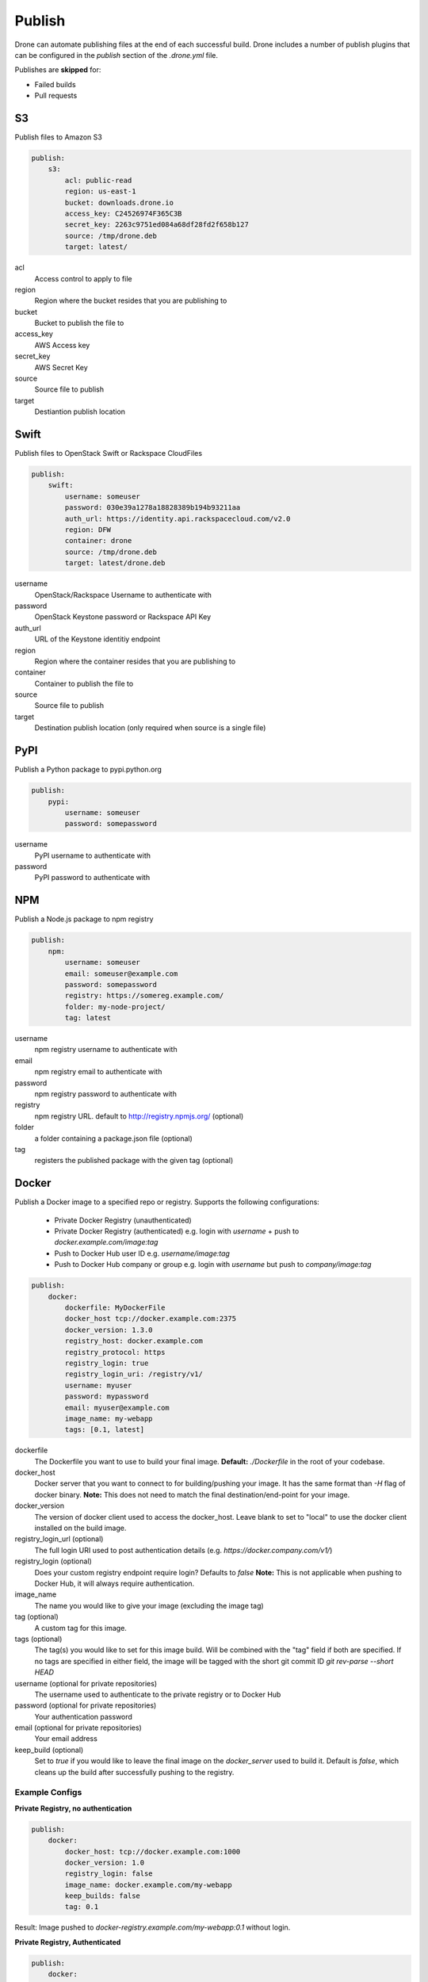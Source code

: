 Publish
=======

Drone can automate publishing files at the end of each successful build. Drone includes a
number of publish plugins that can be configured in the `publish` section of the `.drone.yml` file.

Publishes are **skipped** for:

* Failed builds
* Pull requests

S3
--

Publish files to Amazon S3

.. code-block:: console

    publish:
        s3:
            acl: public-read
            region: us-east-1
            bucket: downloads.drone.io
            access_key: C24526974F365C3B
            secret_key: 2263c9751ed084a68df28fd2f658b127
            source: /tmp/drone.deb
            target: latest/

acl
  Access control to apply to file

region
  Region where the bucket resides that you are publishing to

bucket
  Bucket to publish the file to

access_key
  AWS Access key

secret_key
  AWS Secret Key

source
  Source file to publish

target
  Destiantion publish location

Swift
-----

Publish files to OpenStack Swift or Rackspace CloudFiles

.. code-block:: console

    publish:
        swift:
            username: someuser
            password: 030e39a1278a18828389b194b93211aa
            auth_url: https://identity.api.rackspacecloud.com/v2.0
            region: DFW
            container: drone
            source: /tmp/drone.deb
            target: latest/drone.deb

username
  OpenStack/Rackspace Username to authenticate with

password
  OpenStack Keystone password or Rackspace API Key

auth_url
  URL of the Keystone identitiy endpoint

region
  Region where the container resides that you are publishing to

container
  Container to publish the file to

source
  Source file to publish

target
  Destination publish location (only required when source is a single file)

PyPI
----

Publish a Python package to pypi.python.org

.. code-block:: console

    publish:
        pypi:
            username: someuser
            password: somepassword

username
  PyPI username to authenticate with

password
  PyPI password to authenticate with

NPM
---

Publish a Node.js package to npm registry

.. code-block:: console

    publish:
        npm:
            username: someuser
            email: someuser@example.com
            password: somepassword
            registry: https://somereg.example.com/
            folder: my-node-project/
            tag: latest

username
  npm registry username to authenticate with

email
  npm registry email to authenticate with

password
  npm registry password to authenticate with

registry
  npm registry URL. default to http://registry.npmjs.org/ (optional)

folder
  a folder containing a package.json file (optional)

tag
  registers the published package with the given tag (optional)

Docker
------

Publish a Docker image to a specified repo or registry. Supports the following configurations:

 * Private Docker Registry (unauthenticated)

 * Private Docker Registry (authenticated)
   e.g. login with `username` + push to `docker.example.com/image:tag`
 * Push to Docker Hub user ID 
   e.g. `username/image:tag`
 * Push to Docker Hub company or group 
   e.g. login with `username` but push to `company/image:tag`

.. code-block:: console

    publish:
        docker:
            dockerfile: MyDockerFile
            docker_host tcp://docker.example.com:2375
            docker_version: 1.3.0
            registry_host: docker.example.com
            registry_protocol: https
            registry_login: true
            registry_login_uri: /registry/v1/
            username: myuser
            password: mypassword
            email: myuser@example.com
            image_name: my-webapp
            tags: [0.1, latest]

dockerfile
  The Dockerfile you want to use to build your final image.
  **Default:** `./Dockerfile` in the root of your codebase.

docker_host
  Docker server that you want to connect to for building/pushing your image.
  It has the same format than `-H` flag of docker binary.
  **Note:** This does not need to match the final destination/end-point for your image.

docker_version
  The version of docker client used to access the docker_host. Leave blank to set to "local" to use the docker client installed on the build image.

registry_login_url (optional)
  The full login URI used to post authentication details (e.g. `https://docker.company.com/v1/`)

registry_login (optional)
  Does your custom registry endpoint require login? Defaults to `false`
  **Note:** This is not applicable when pushing to Docker Hub, it will always require authentication.

image_name
  The name you would like to give your image (excluding the image tag)

tag (optional)
  A custom tag for this image. 

tags (optional)
  The tag(s) you would like to set for this image build. Will be combined with the "tag" field if both are specified. If no tags are specified in either field, the image will be tagged with the short git commit ID `git rev-parse --short HEAD`

username (optional for private repositories)
  The username used to authenticate to the private registry or to Docker Hub

password (optional for private repositories)
  Your authentication password

email (optional for private repositories)
  Your email address

keep_build (optional)
  Set to `true` if you would like to leave the final image on the `docker_server` used to build it. Default is `false`, which cleans up the build after successfully pushing to the registry.

Example Configs
+++++++++++++++

**Private Registry, no authentication**

.. code-block:: console

    publish:
        docker:
            docker_host: tcp://docker.example.com:1000
            docker_version: 1.0
            registry_login: false
            image_name: docker.example.com/my-webapp
            keep_builds: false
            tag: 0.1

Result: Image pushed to `docker-registry.example.com/my-webapp:0.1` without login.

**Private Registry, Authenticated**

.. code-block:: console

    publish:
        docker:
            docker_host: tcp://docker.example.com:1000
            docker_version: 1.0
            registry_login_url: https://docker-registry.example.com/v1/
            registry_login: true
            username: myuser
            password: mypassword
            email: myuser@example.com
            image_name: docker-registry.example.com/my-webapp
            keep_builds: false

Result: Image pushed to `docker-registry.example.com/my-webapp:$(git rev-parse --short HEAD)` using `myuser` account. 

**Docker Hub, Push to Personal Account**
.. code-block:: console

    publish:
        docker:
            docker_host: tcp://docker.example.com:1000
            docker_version: 1.0
            username: myuser
            password: mypassword
            email: myuser@example.com
            image_name: my-webapp
            keep_builds: false

Result: Image pushed to Docker Hub as `myuser/my-webapp:$(git rev-parse --short HEAD)` using `myuser` account.

**Docker Hub, Push to Shared Repository**

.. code-block:: console

    publish:
        docker:
            docker_host: tcp://docker.example.com:1000
            docker_version: 1.0
            username: myuser
            password: mypassword
            email: myuser@example.com
            image_name: mycompany/my-webapp
            keep_builds: false
            tags: [0.1, 0.2]

Result: Image pushed to Docker Hub as `mycompany/image:0.1` and  `mycompany/image:0.2` using `myuser` account.

    publish:
        docker:
            docker_host: tcp://docker.example.com:1000
            docker_version: 1.0
            username: myuser
            password: mypassword
            email: myuser@example.com
            image_name: mycompany/my-webapp
            keep_builds: false
            tag: 0.1-latest
            tags: [0.1, dev-latest]

Result: Image pushed to Docker Hub as `mycompany/image:0.1`, `mycompany/image:0.1-latest` and `mycompany/image:dev-latest` using `myuser` account.

GitHub
------

Create a `GitHub release <https://github.com/blog/1547-release-your-software>`_.

.. code-block:: console

    publish:
        github:
            branch: master
            script:
              - make embed
              - make release
            artifacts:
              - release/
            tag: v$(cat VERSION)
            token: {{github_token}}
            user: drone
            repo: drone

script
  Optional list of commands to run to prepare a release.

artifacts
  List of files or directories to release.

tag
  Required name of the tag to create for this release.
  If the tag already exists, the plugin will do nothing.

name
  The name of the release. Defaults to tag.

description
  Description of the release. Defaults to empty.

draft:
  true/false identifier allowed on GitHub releases. Defaults to false.

prerelease:
  true/false identifier allowed on GitHub releases. Defaults to false.

token:
  Required OAuth token to use when interacting with the GitHub API.
  The token must have "repo" access, and the user associated with the token must have read and write access to the repo.

user:
  The user or organization for the repository you'd like to publish to.

repo:
  The name of the respository to publish to.

branch:
  Restrict this plugin to only run on commits to this branch. Defaults to "master".
